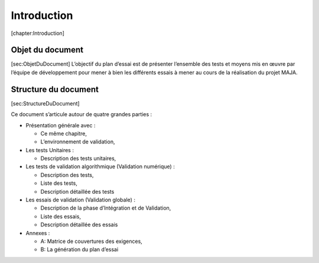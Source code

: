 Introduction
============

[chapter:Introduction]

Objet du document
-----------------

[sec:ObjetDuDocument] L’objectif du plan d’essai est de présenter
l’ensemble des tests et moyens mis en œuvre par l’équipe de
développement pour mener à bien les différents essais à mener au cours
de la réalisation du projet MAJA.

Structure du document
---------------------

[sec:StructureDuDocument]

Ce document s’articule autour de quatre grandes parties :

-  Présentation générale avec :

   -  Ce même chapitre,

   -  L’environnement de validation,

-  Les tests Unitaires :

   -  Description des tests unitaires,

-  Les tests de validation algorithmique (Validation numérique) :

   -  Description des tests,

   -  Liste des tests,

   -  Description détaillée des tests

-  Les essais de validation (Validation globale) :

   -  Description de la phase d’Intégration et de Validation,

   -  Liste des essais,

   -  Description détaillée des essais

-  Annexes :

   -  A: Matrice de couvertures des exigences,

   -  B: La génération du plan d’essai

